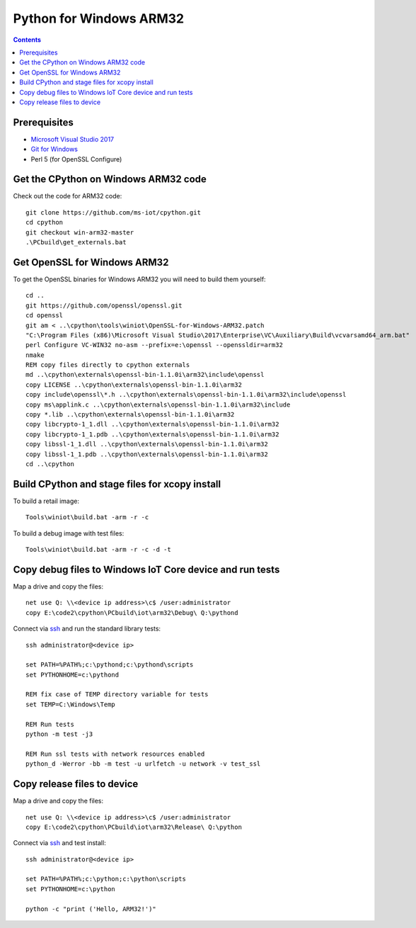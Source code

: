 Python for Windows ARM32
=================================
.. contents::

Prerequisites
-------------

- `Microsoft Visual Studio 2017 <https://visualstudio.microsoft.com/downloads/>`_
- `Git for Windows <https://git-scm.com/downloads>`_
- Perl 5 (for OpenSSL Configure)

Get the CPython on Windows ARM32 code
------------

Check out the code for ARM32 code::

    git clone https://github.com/ms-iot/cpython.git
    cd cpython
    git checkout win-arm32-master
    .\PCbuild\get_externals.bat

Get OpenSSL for Windows ARM32
-----------------------------

To get the OpenSSL binaries for Windows ARM32 you will need to build them yourself::

    cd ..
    git https://github.com/openssl/openssl.git
    cd openssl
    git am < ..\cpython\tools\winiot\OpenSSL-for-Windows-ARM32.patch
    "C:\Program Files (x86)\Microsoft Visual Studio\2017\Enterprise\VC\Auxiliary\Build\vcvarsamd64_arm.bat"
    perl Configure VC-WIN32 no-asm --prefix=e:\openssl --openssldir=arm32
    nmake
    REM copy files directly to cpython externals
    md ..\cpython\externals\openssl-bin-1.1.0i\arm32\include\openssl
    copy LICENSE ..\cpython\externals\openssl-bin-1.1.0i\arm32
    copy include\openssl\*.h ..\cpython\externals\openssl-bin-1.1.0i\arm32\include\openssl
    copy ms\applink.c ..\cpython\externals\openssl-bin-1.1.0i\arm32\include
    copy *.lib ..\cpython\externals\openssl-bin-1.1.0i\arm32
    copy libcrypto-1_1.dll ..\cpython\externals\openssl-bin-1.1.0i\arm32
    copy libcrypto-1_1.pdb ..\cpython\externals\openssl-bin-1.1.0i\arm32
    copy libssl-1_1.dll ..\cpython\externals\openssl-bin-1.1.0i\arm32
    copy libssl-1_1.pdb ..\cpython\externals\openssl-bin-1.1.0i\arm32
    cd ..\cpython

Build CPython and stage files for xcopy install
-----------------------------------------------

To build a retail image::

    Tools\winiot\build.bat -arm -r -c

To build a debug image with test files::

    Tools\winiot\build.bat -arm -r -c -d -t

Copy debug files to Windows IoT Core device and run tests
---------------------------------------------------------

Map a drive and copy the files::

    net use Q: \\<device ip address>\c$ /user:administrator
    copy E:\code2\cpython\PCbuild\iot\arm32\Debug\ Q:\pythond

Connect via `ssh <https://docs.microsoft.com/en-us/windows/iot-core/connect-your-device/ssh>`_ and run the standard library tests::

    ssh administrator@<device ip>
    
    set PATH=%PATH%;c:\pythond;c:\pythond\scripts
    set PYTHONHOME=c:\pythond

    REM fix case of TEMP directory variable for tests
    set TEMP=C:\Windows\Temp

    REM Run tests
    python -m test -j3

    REM Run ssl tests with network resources enabled
    python_d -Werror -bb -m test -u urlfetch -u network -v test_ssl

Copy release files to device
----------------------------

Map a drive and copy the files::

    net use Q: \\<device ip address>\c$ /user:administrator
    copy E:\code2\cpython\PCbuild\iot\arm32\Release\ Q:\python

Connect via `ssh <https://docs.microsoft.com/en-us/windows/iot-core/connect-your-device/ssh>`_ and test install::

    ssh administrator@<device ip>
    
    set PATH=%PATH%;c:\python;c:\python\scripts
    set PYTHONHOME=c:\python

    python -c "print ('Hello, ARM32!')"